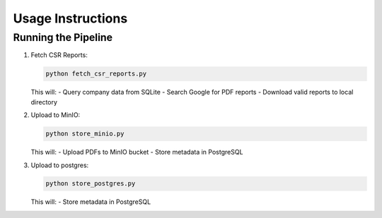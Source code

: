 Usage Instructions
==================

Running the Pipeline
--------------------

1. Fetch CSR Reports:

   .. code-block:: bash

      python fetch_csr_reports.py

   This will:
   - Query company data from SQLite
   - Search Google for PDF reports
   - Download valid reports to local directory

2. Upload to MinIO:

   .. code-block:: bash

      python store_minio.py

   This will:
   - Upload PDFs to MinIO bucket
   - Store metadata in PostgreSQL

3. Upload to postgres:

   .. code-block:: bash

      python store_postgres.py

   This will: 
   - Store metadata in PostgreSQL